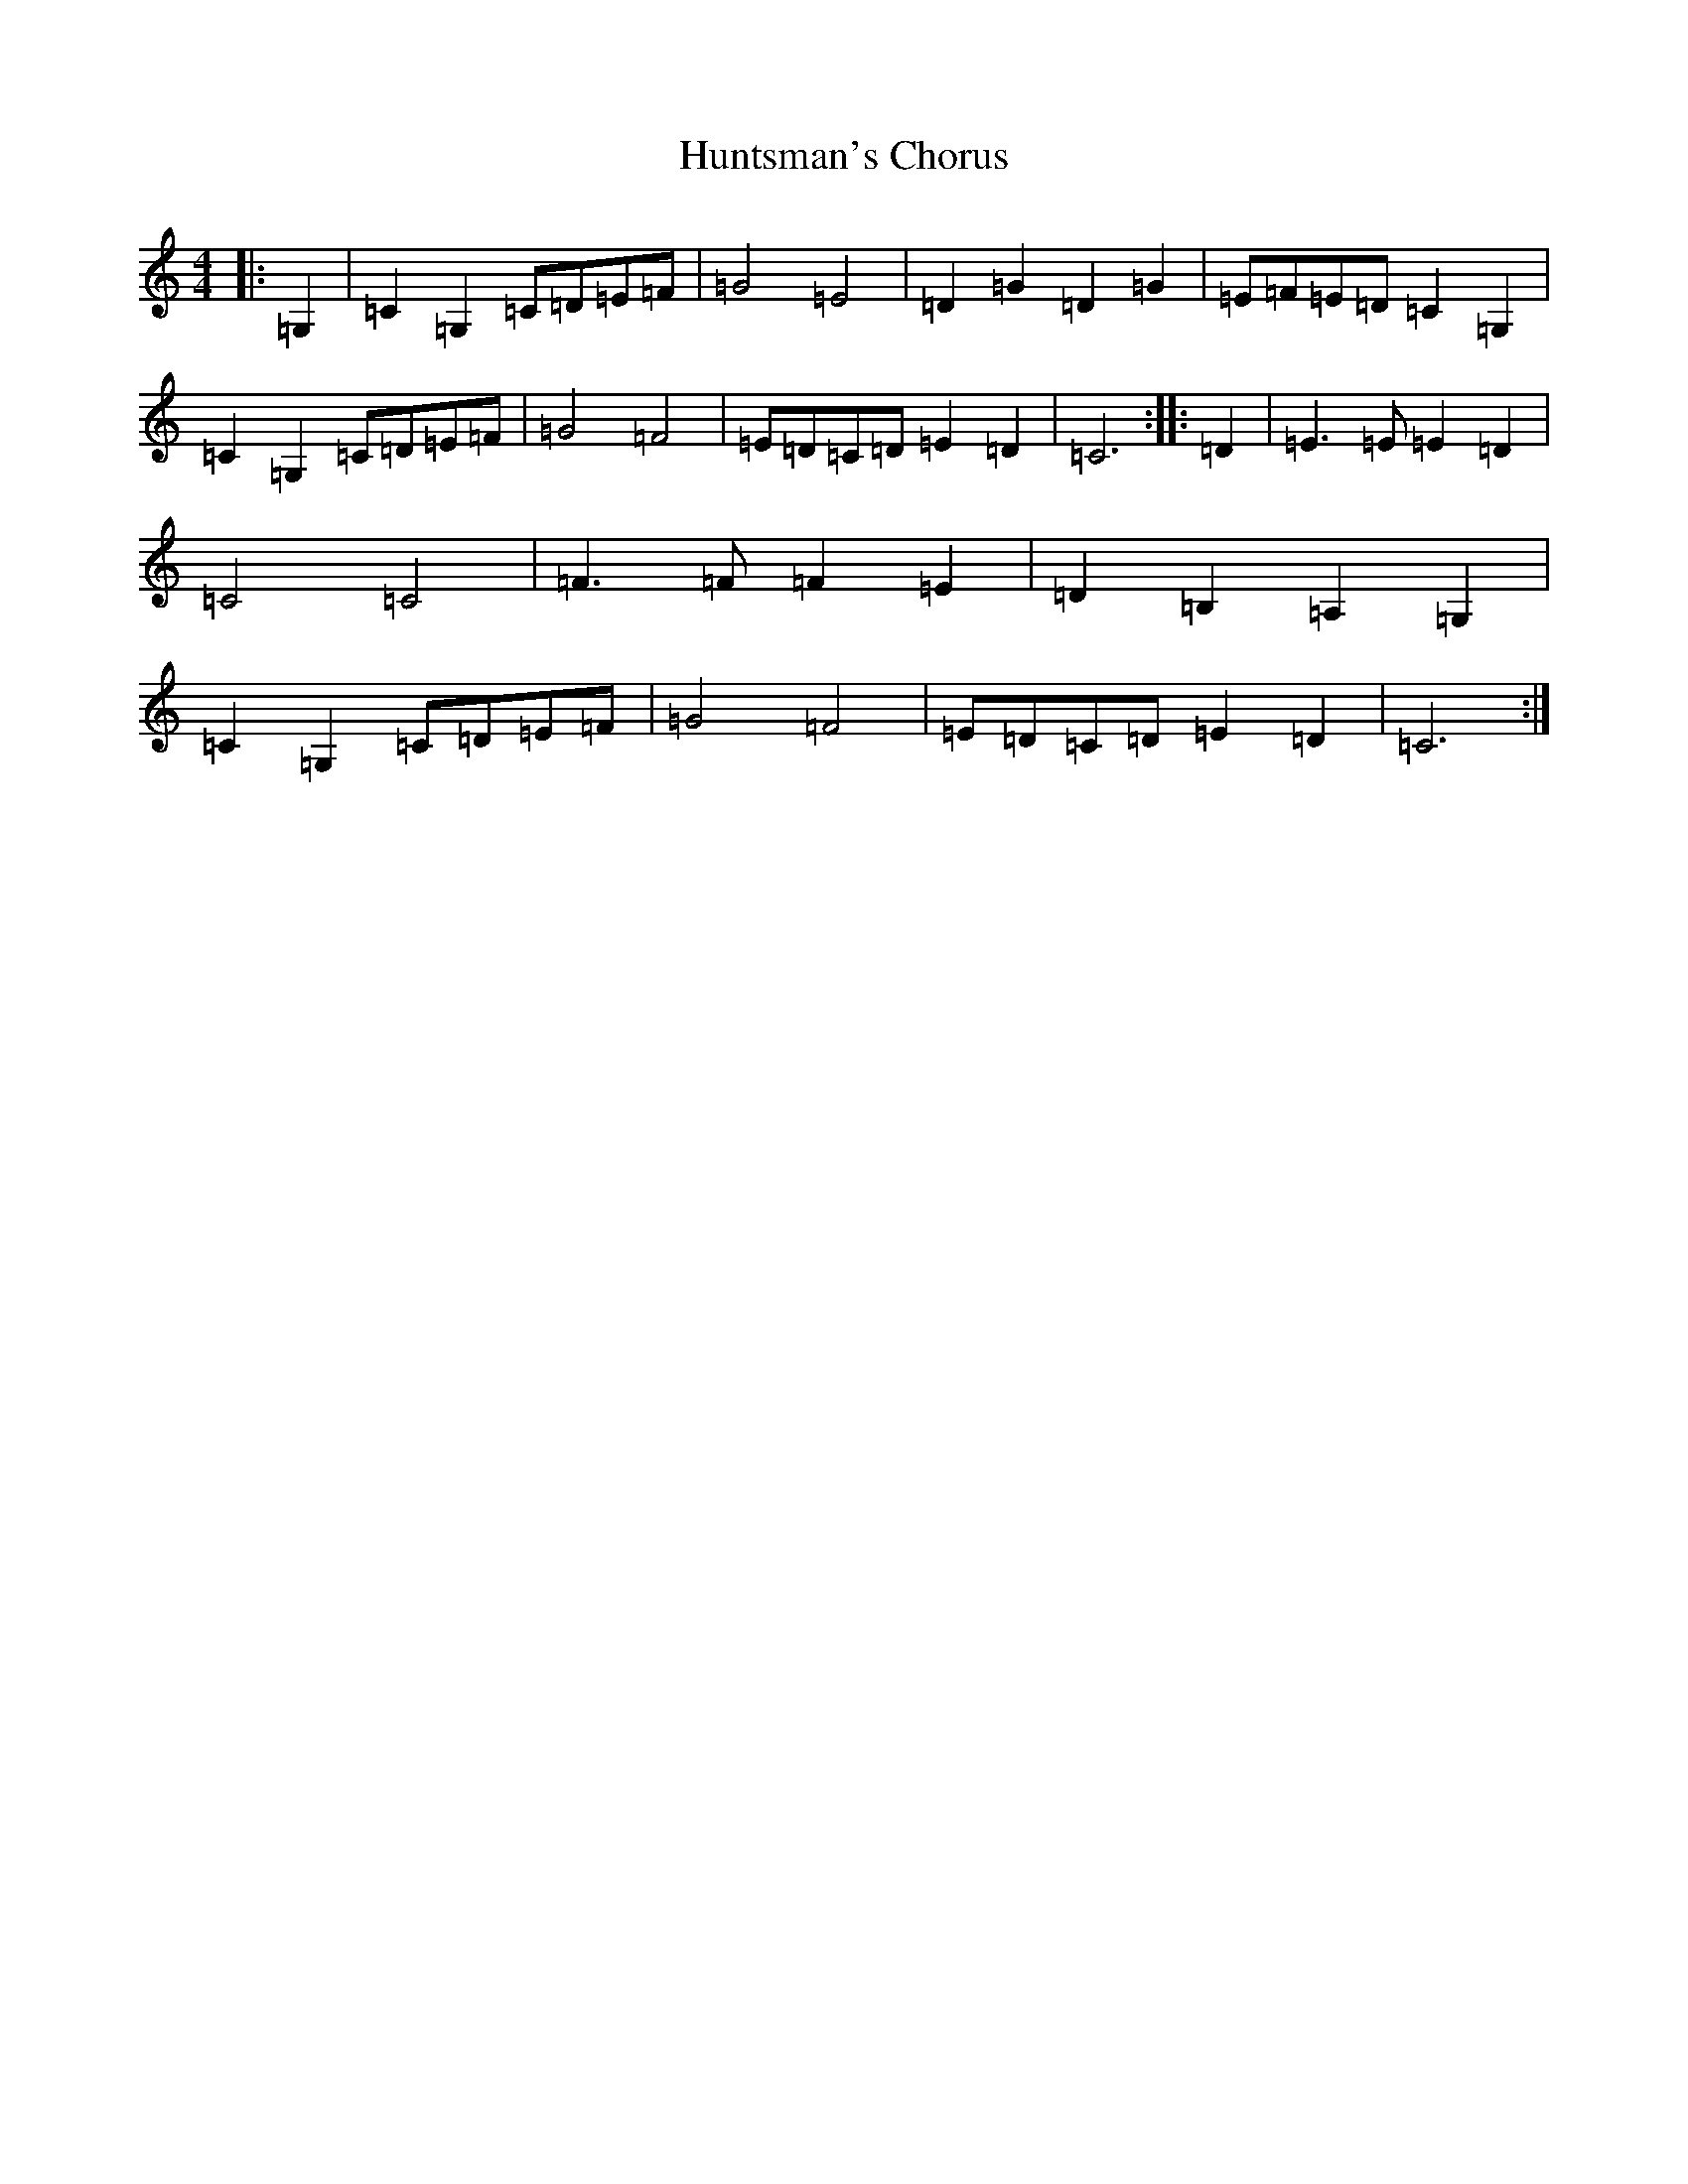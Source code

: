 X: 9641
T: Huntsman's Chorus
S: https://thesession.org/tunes/9267#setting9267
R: barndance
M:4/4
L:1/8
K: C Major
|:=G,2|=C2=G,2=C=D=E=F|=G4=E4|=D2=G2=D2=G2|=E=F=E=D=C2=G,2|=C2=G,2=C=D=E=F|=G4=F4|=E=D=C=D=E2=D2|=C6:||:=D2|=E3=E=E2=D2|=C4=C4|=F3=F=F2=E2|=D2=B,2=A,2=G,2|=C2=G,2=C=D=E=F|=G4=F4|=E=D=C=D=E2=D2|=C6:|